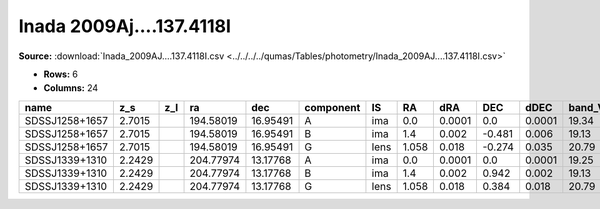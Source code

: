 Inada 2009Aj....137.4118I
=========================

**Source:** :download:`Inada_2009AJ....137.4118I.csv <../../../../qumas/Tables/photometry/Inada_2009AJ....137.4118I.csv>`

- **Rows:** 6
- **Columns:** 24

+----------------+--------+-----+-----------+----------+-----------+------+-------+--------+--------+--------+--------+---------+--------+---------+--------+---------+--------+---------+--------------------+-------------+------------+---------------------+-------+
| name           | z_s    | z_l | ra        | dec      | component | IS   | RA    | dRA    | DEC    | dDEC   | band_V | error_V | band_R | error_R | band_I | error_I | band_H | error_H | photometric_system | Telescope   | instrument | Bibcode             | notes |
+================+========+=====+===========+==========+===========+======+=======+========+========+========+========+=========+========+=========+========+=========+========+=========+====================+=============+============+=====================+=======+
| SDSSJ1258+1657 | 2.7015 |     | 194.58019 | 16.95491 | A         | ima  | 0.0   | 0.0001 | 0.0    | 0.0001 | 19.34  | 0.01    | 18.99  | 0.01    | 18.58  | 0.01    |        |         | vega               | UH88/NICFPS | Tek2k/ARC  | 2009AJ....137.4118I |       |
+----------------+--------+-----+-----------+----------+-----------+------+-------+--------+--------+--------+--------+---------+--------+---------+--------+---------+--------+---------+--------------------+-------------+------------+---------------------+-------+
| SDSSJ1258+1657 | 2.7015 |     | 194.58019 | 16.95491 | B         | ima  | 1.4   | 0.002  | -0.481 | 0.006  | 19.13  | 0.01    | 19.29  | 0.01    | 19.02  | 0.04    |        |         | vega               | UH88/NICFPS | Tek2k/ARC  | 2009AJ....137.4118I |       |
+----------------+--------+-----+-----------+----------+-----------+------+-------+--------+--------+--------+--------+---------+--------+---------+--------+---------+--------+---------+--------------------+-------------+------------+---------------------+-------+
| SDSSJ1258+1657 | 2.7015 |     | 194.58019 | 16.95491 | G         | lens | 1.058 | 0.018  | -0.274 | 0.035  | 20.79  | 0.06    | 20.38  | 0.03    | 19.23  | 0.05    |        |         | vega               | UH88/NICFPS | Tek2k/ARC  | 2009AJ....137.4118I |       |
+----------------+--------+-----+-----------+----------+-----------+------+-------+--------+--------+--------+--------+---------+--------+---------+--------+---------+--------+---------+--------------------+-------------+------------+---------------------+-------+
| SDSSJ1339+1310 | 2.2429 |     | 204.77974 | 13.17768 | A         | ima  | 0.0   | 0.0001 | 0.0    | 0.0001 | 19.25  | 0.01    | 19.12  | 0.01    | 18.28  | 0.01    | 17.3   | 0.1     | vega               | UH88/NICFPS | Tek2k/ARC  | 2009AJ....137.4118I |       |
+----------------+--------+-----+-----------+----------+-----------+------+-------+--------+--------+--------+--------+---------+--------+---------+--------+---------+--------+---------+--------------------+-------------+------------+---------------------+-------+
| SDSSJ1339+1310 | 2.2429 |     | 204.77974 | 13.17768 | B         | ima  | 1.4   | 0.002  | 0.942  | 0.002  | 19.13  | 0.01    | 19.07  | 0.01    | 18.46  | 0.01    | 17.3   | 0.1     | vega               | UH88/NICFPS | Tek2k/ARC  | 2009AJ....137.4118I |       |
+----------------+--------+-----+-----------+----------+-----------+------+-------+--------+--------+--------+--------+---------+--------+---------+--------+---------+--------+---------+--------------------+-------------+------------+---------------------+-------+
| SDSSJ1339+1310 | 2.2429 |     | 204.77974 | 13.17768 | G         | lens | 1.058 | 0.018  | 0.384  | 0.018  | 20.79  | 0.06    | 20.16  | 0.02    | 19.25  | 0.05    | 17.2   | 0.4     | vega               | UH88/NICFPS | Tek2k/ARC  | 2009AJ....137.4118I |       |
+----------------+--------+-----+-----------+----------+-----------+------+-------+--------+--------+--------+--------+---------+--------+---------+--------+---------+--------+---------+--------------------+-------------+------------+---------------------+-------+


